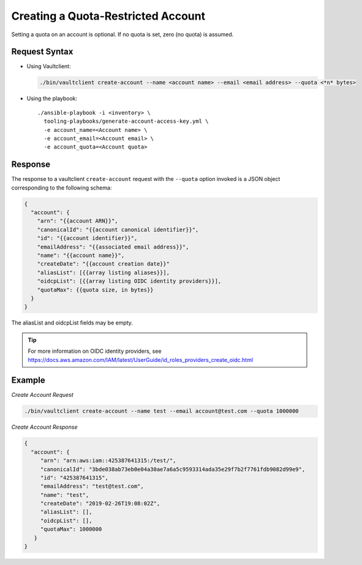 .. _Creating a Quota-Restricted Account:

Creating a Quota-Restricted Account
===================================

Setting a quota on an account is optional. If no quota is set, zero (no quota) 
is assumed.

Request Syntax
--------------

- Using Vaultclient:

  .. code::
  
     ./bin/vaultclient create-account --name <account name> --email <email address> --quota <*n* bytes>

- Using the playbook:

  ::

     ./ansible-playbook -i <inventory> \
       tooling-playbooks/generate-account-access-key.yml \
       -e account_name=<Account name> \
       -e account_email=<Account email> \
       -e account_quota=<Account quota>

Response
--------

The response to a vaultclient ``create-account`` request with the ``--quota``
option invoked is a JSON object corresponding to the following schema:

.. code::

   {
     "account": {
       "arn": "{{account ARN}}",
       "canonicalId": "{{account canonical identifier}}",
       "id": "{{account identifier}}",
       "emailAddress": "{{associated email address}}",
       "name": "{{account name}}",
       "createDate": "{{account creation date}}"
       "aliasList": [{{array listing aliases}}],
       "oidcpList": [{{array listing OIDC identity providers}}],
       "quotaMax": {{quota size, in bytes}}
     }
   }

The aliasList and oidcpList fields may be empty.

.. tip:: 

   For more information on OIDC identity providers, see 
   https://docs.aws.amazon.com/IAM/latest/UserGuide/id_roles_providers_create_oidc.html 

Example
-------

*Create Account Request*

.. code::

   ./bin/vaultclient create-account --name test --email account@test.com --quota 1000000

*Create Account Response*

.. code::

   {
     "account": {
        "arn": "arn:aws:iam::425387641315:/test/",
        "canonicalId": "3bde038ab73eb0e04a30ae7a6a5c9593314ada35e29f7b2f7761fdb9082d99e9",
        "id": "425387641315",
        "emailAddress": "test@test.com",
        "name": "test",
        "createDate": "2019-02-26T19:08:02Z",
        "aliasList": [],
        "oidcpList": [],
        "quotaMax": 1000000
      }
   }

